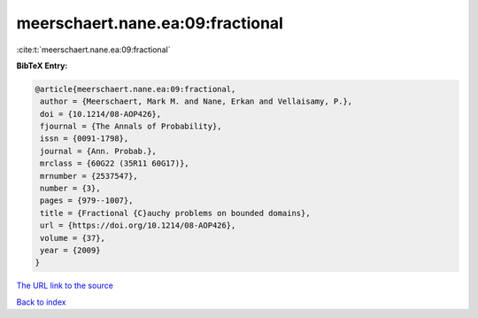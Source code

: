 meerschaert.nane.ea:09:fractional
=================================

:cite:t:`meerschaert.nane.ea:09:fractional`

**BibTeX Entry:**

.. code-block:: bibtex

   @article{meerschaert.nane.ea:09:fractional,
    author = {Meerschaert, Mark M. and Nane, Erkan and Vellaisamy, P.},
    doi = {10.1214/08-AOP426},
    fjournal = {The Annals of Probability},
    issn = {0091-1798},
    journal = {Ann. Probab.},
    mrclass = {60G22 (35R11 60G17)},
    mrnumber = {2537547},
    number = {3},
    pages = {979--1007},
    title = {Fractional {C}auchy problems on bounded domains},
    url = {https://doi.org/10.1214/08-AOP426},
    volume = {37},
    year = {2009}
   }
`The URL link to the source <ttps://doi.org/10.1214/08-AOP426}>`_


`Back to index <../By-Cite-Keys.html>`_
